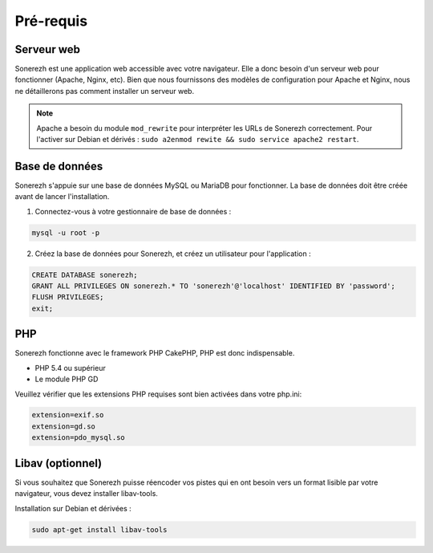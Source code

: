 ==========
Pré-requis
==========

-----------
Serveur web
-----------

Sonerezh est une application web accessible avec votre navigateur. Elle a donc besoin d'un serveur web pour fonctionner (Apache, Nginx, etc). Bien que nous fournissons des modèles de configuration pour Apache et Nginx, nous ne détaillerons pas comment installer un serveur web.

.. note:: Apache a besoin du module ``mod_rewrite`` pour interpréter les URLs de Sonerezh correctement. Pour l'activer sur Debian et dérivés : ``sudo a2enmod rewite && sudo service apache2 restart``.

---------------
Base de données
---------------

Sonerezh s'appuie sur une base de données MySQL ou MariaDB pour fonctionner. La base de données doit être créée avant de lancer l'installation.

1) Connectez-vous à votre gestionnaire de base de données :

.. code-block:: sh

    mysql -u root -p

2) Créez la base de données pour Sonerezh, et créez un utilisateur pour l'application :

.. code-block:: sql

    CREATE DATABASE sonerezh;
    GRANT ALL PRIVILEGES ON sonerezh.* TO 'sonerezh'@'localhost' IDENTIFIED BY 'password';
    FLUSH PRIVILEGES;
    exit;

---
PHP
---

Sonerezh fonctionne avec le framework PHP CakePHP, PHP est donc indispensable.

* PHP 5.4 ou supérieur
* Le module PHP GD

Veuillez vérifier que les extensions PHP requises sont bien activées dans votre php.ini:

.. code-block:: text
    
    extension=exif.so
    extension=gd.so
    extension=pdo_mysql.so

-----------------
Libav (optionnel)
-----------------

Si vous souhaitez que Sonerezh puisse réencoder vos pistes qui en ont besoin vers un format lisible par votre navigateur, vous devez installer libav-tools.

Installation sur Debian et dérivées :

.. code-block:: sh

    sudo apt-get install libav-tools
